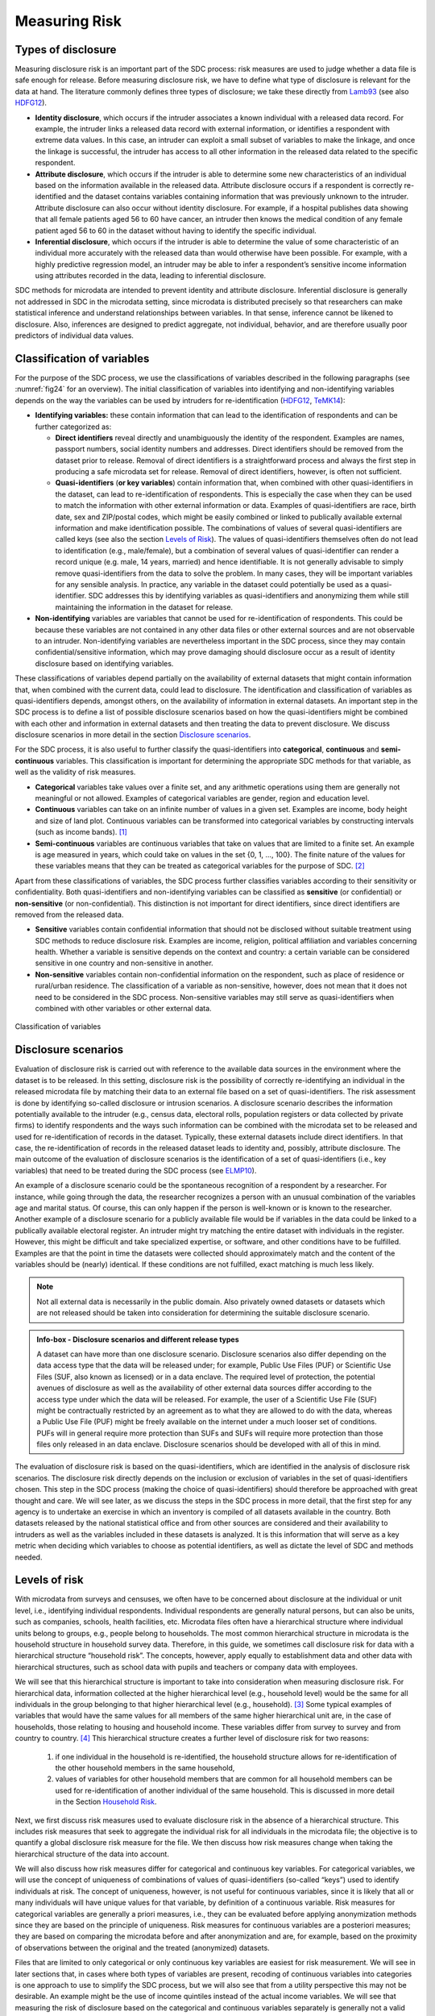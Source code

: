 Measuring Risk
==============

Types of disclosure
-------------------

Measuring disclosure risk is an important part of the SDC process: risk
measures are used to judge whether a data file is safe enough for
release. Before measuring disclosure risk, we have to define what type
of disclosure is relevant for the data at hand. The literature commonly
defines three types of disclosure; we take these directly from `Lamb93`_
(see also `HDFG12`_).

-  **Identity disclosure**, which occurs if the intruder associates a
   known individual with a released data record. For example, the
   intruder links a released data record with external information, or
   identifies a respondent with extreme data values. In this case, an
   intruder can exploit a small subset of variables to make the linkage,
   and once the linkage is successful, the intruder has access to all
   other information in the released data related to the specific
   respondent.

-  **Attribute disclosure**, which occurs if the intruder is able to
   determine some new characteristics of an individual based on the
   information available in the released data. Attribute disclosure
   occurs if a respondent is correctly re-identified and the dataset
   contains variables containing information that was previously unknown
   to the intruder. Attribute disclosure can also occur without identity
   disclosure. For example, if a hospital publishes data showing that
   all female patients aged 56 to 60 have cancer, an intruder then knows
   the medical condition of any female patient aged 56 to 60 in the
   dataset without having to identify the specific individual.

-  **Inferential disclosure**, which occurs if the intruder is able to
   determine the value of some characteristic of an individual more
   accurately with the released data than would otherwise have been
   possible. For example, with a highly predictive regression model, an
   intruder may be able to infer a respondent’s sensitive income
   information using attributes recorded in the data, leading to
   inferential disclosure.

SDC methods for microdata are intended to prevent identity and attribute
disclosure. Inferential disclosure is generally not addressed in SDC in
the microdata setting, since microdata is distributed precisely so that
researchers can make statistical inference and understand relationships
between variables. In that sense, inference cannot be likened to
disclosure. Also, inferences are designed to predict aggregate, not
individual, behavior, and are therefore usually poor predictors of
individual data values.

Classification of variables
---------------------------

For the purpose of the SDC process, we use the classifications of
variables described in the following paragraphs (see :numref:`fig24`
for an overview). The initial classification of variables into identifying and
non-identifying variables depends on the way the variables can be used
by intruders for re-identification (`HDFG12`_, `TeMK14`_):

-  **Identifying variables:** these contain information that can lead to
   the identification of respondents and can be further categorized as:

   -  **Direct identifiers** reveal directly and unambiguously the
      identity of the respondent. Examples are names, passport numbers,
      social identity numbers and addresses. Direct identifiers should
      be removed from the dataset prior to release. Removal of direct
      identifiers is a straightforward process and always the first step
      in producing a safe microdata set for release. Removal of direct
      identifiers, however, is often not sufficient.

   -  **Quasi-identifiers** (**or key variables**) contain information
      that, when combined with other quasi-identifiers in the dataset,
      can lead to re-identification of respondents. This is especially
      the case when they can be used to match the information with other
      external information or data. Examples of quasi-identifiers are
      race, birth date, sex and ZIP/postal codes, which might be easily
      combined or linked to publically available external information
      and make identification possible. The combinations of values of
      several quasi-identifiers are called keys (see also the section `Levels of Risk`_).
      The values of quasi-identifiers themselves often do not lead to
      identification (e.g., male/female), but a combination of several
      values of quasi-identifier can render a record unique (e.g. male,
      14 years, married) and hence identifiable. It is not generally
      advisable to simply remove quasi-identifiers from the data to
      solve the problem. In many cases, they will be important variables
      for any sensible analysis. In practice, any variable in the
      dataset could potentially be used as a quasi-identifier. SDC
      addresses this by identifying variables as quasi-identifiers and
      anonymizing them while still maintaining the information in the
      dataset for release.

-  **Non-identifying** variables are variables that cannot be used for
   re-identification of respondents. This could be because these
   variables are not contained in any other data files or other external
   sources and are not observable to an intruder. Non-identifying
   variables are nevertheless important in the SDC process, since they
   may contain confidential/sensitive information, which may prove
   damaging should disclosure occur as a result of identity disclosure
   based on identifying variables.

These classifications of variables depend partially on the
availability of external datasets that might contain information
that, when combined with the current data, could lead to disclosure.
The identification and classification of variables as
quasi-identifiers depends, amongst others, on the availability of
information in external datasets. An important step in the SDC
process is to define a list of possible disclosure scenarios based on
how the quasi-identifiers might be combined with each other and
information in external datasets and then treating the data to
prevent disclosure. We discuss disclosure scenarios in more detail in
the section `Disclosure scenarios`_.

For the SDC process, it is also useful to further classify the
quasi-identifiers into **categorical**, **continuous** and
**semi-continuous** variables. This classification is important for
determining the appropriate SDC methods for that variable, as well as
the validity of risk measures.

-  **Categorical** variables take values over a finite set, and any
   arithmetic operations using them are generally not meaningful or not
   allowed. Examples of categorical variables are gender, region and
   education level.

-  **Continuous** variables can take on an infinite number of values in
   a given set. Examples are income, body height and size of land plot.
   Continuous variables can be transformed into categorical variables by
   constructing intervals (such as income bands). [#foot21]_

-  **Semi-continuous** variables are continuous variables that take on
   values that are limited to a finite set. An example is age measured
   in years, which could take on values in the set {0, 1, …, 100}. The
   finite nature of the values for these variables means that they can
   be treated as categorical variables for the purpose of
   SDC. [#foot22]_

Apart from these classifications of variables, the SDC process further
classifies variables according to their sensitivity or confidentiality.
Both quasi-identifiers and non-identifying variables can be classified
as **sensitive** (or confidential) or **non-sensitive** (or
non-confidential). This distinction is not important for direct
identifiers, since direct identifiers are removed from the released
data.

-  **Sensitive** variables contain confidential information that should
   not be disclosed without suitable treatment using SDC methods to
   reduce disclosure risk. Examples are income, religion, political
   affiliation and variables concerning health. Whether a variable is
   sensitive depends on the context and country: a certain variable can
   be considered sensitive in one country and non-sensitive in another.

-  **Non-sensitive** variables contain non-confidential information on
   the respondent, such as place of residence or rural/urban residence.
   The classification of a variable as non-sensitive, however, does not
   mean that it does not need to be considered in the SDC process.
   Non-sensitive variables may still serve as quasi-identifiers when
   combined with other variables or other external data.

.. _fig24:

.. figure:: media/image24.png
   :align: center
   
   Classification of variables

Disclosure scenarios
--------------------

Evaluation of disclosure risk is carried out with reference to the
available data sources in the environment where the dataset is to be
released. In this setting, disclosure risk is the possibility of
correctly re-identifying an individual in the released microdata file by
matching their data to an external file based on a set of
quasi-identifiers. The risk assessment is done by identifying so-called
disclosure or intrusion scenarios. A disclosure scenario describes the
information potentially available to the intruder (e.g., census data,
electoral rolls, population registers or data collected by private
firms) to identify respondents and the ways such information can be
combined with the microdata set to be released and used for
re-identification of records in the dataset. Typically, these external
datasets include direct identifiers. In that case, the re-identification
of records in the released dataset leads to identity and, possibly,
attribute disclosure. The main outcome of the evaluation of disclosure
scenarios is the identification of a set of quasi-identifiers (i.e., key
variables) that need to be treated during the SDC process (see `ELMP10`_).

An example of a disclosure scenario could be the spontaneous recognition
of a respondent by a researcher. For instance, while going through the
data, the researcher recognizes a person with an unusual combination of
the variables age and marital status. Of course, this can only happen if
the person is well-known or is known to the researcher. Another example
of a disclosure scenario for a publicly available file would be if
variables in the data could be linked to a publically available
electoral register. An intruder might try matching the entire dataset
with individuals in the register. However, this might be difficult and
take specialized expertise, or software, and other conditions have to be
fulfilled. Examples are that the point in time the datasets were
collected should approximately match and the content of the variables
should be (nearly) identical. If these conditions are not fulfilled,
exact matching is much less likely. 

.. NOTE:: Not all external data is
	necessarily in the public domain. Also privately owned datasets or
	datasets which are not released should be taken into consideration for
	determining the suitable disclosure scenario.

.. admonition:: Info-box - Disclosure scenarios and different release types

	A dataset can have more than one disclosure scenario. Disclosure scenarios 
	also differ depending on the data access type that the data will be released 
	under; for example, Public Use Files (PUF) or Scientific Use Files (SUF, also 
	known as licensed) or in a data enclave. The required level of protection, 
	the potential avenues of disclosure as well as the availability of other external 
	data sources differ according to the access type under which the data will be 
	released. For example, the user of a Scientific Use File (SUF) might be 
	contractually restricted by an agreement as to what they are allowed to do 
	with the data, whereas a Public Use File (PUF) might be freely available on 
	the internet under a much looser set of conditions. PUFs will in general require 
	more protection than SUFs and SUFs will require more protection than those files 
	only released in an data enclave. Disclosure scenarios should be developed with 
	all of this in mind.


The evaluation of disclosure risk is based on the quasi-identifiers,
which are identified in the analysis of disclosure risk scenarios. The
disclosure risk directly depends on the inclusion or exclusion of
variables in the set of quasi-identifiers chosen. This step in the SDC
process (making the choice of quasi-identifiers) should therefore be
approached with great thought and care. We will see later, as we discuss
the steps in the SDC process in more detail, that the first step for any
agency is to undertake an exercise in which an inventory is compiled of
all datasets available in the country. Both datasets released by the
national statistical office and from other sources are considered and
their availability to intruders as well as the variables included in
these datasets is analyzed. It is this information that will serve as a
key metric when deciding which variables to choose as potential
identifiers, as well as dictate the level of SDC and methods needed.

Levels of risk
--------------

With microdata from surveys and censuses, we often have to be concerned
about disclosure at the individual or unit level, i.e., identifying
individual respondents. Individual respondents are generally natural
persons, but can also be units, such as companies, schools, health
facilities, etc. Microdata files often have a hierarchical structure
where individual units belong to groups, e.g., people belong to
households. The most common hierarchical structure in microdata is the
household structure in household survey data. Therefore, in this guide,
we sometimes call disclosure risk for data with a hierarchical structure
“household risk”. The concepts, however, apply equally to establishment
data and other data with hierarchical structures, such as school data
with pupils and teachers or company data with employees.

We will see that this hierarchical structure is important to take into
consideration when measuring disclosure risk. For hierarchical data,
information collected at the higher hierarchical level (e.g., household
level) would be the same for all individuals in the group belonging to
that higher hierarchical level (e.g., household). [#foot23]_
Some typical examples of variables that would have the same values for
all members of the same higher hierarchical unit are, in the case of
households, those relating to housing and household income. These
variables differ from survey to survey and from country to
country. [#foot24]_ This hierarchical structure creates a
further level of disclosure risk for two reasons:

	1.	if one individual in the household is re-identified, the household structure allows for
		re-identification of the other household members in the same household,
	2. 	values of variables for other household members that are common for
	   	all household members can be used for re-identification of another
	   	individual of the same household. This is discussed in more detail in
	   	the Section `Household Risk`_.

Next, we first discuss risk measures used to evaluate
disclosure risk in the absence of a hierarchical structure. This
includes risk measures that seek to aggregate the individual risk for
all individuals in the microdata file; the objective is to quantify a
global disclosure risk measure for the file. We then discuss how risk
measures change when taking the hierarchical structure of the data into
account.

We will also discuss how risk measures differ for categorical and
continuous key variables. For categorical variables, we will use the
concept of uniqueness of combinations of values of quasi-identifiers
(so-called “keys”) used to identify individuals at risk. The concept of
uniqueness, however, is not useful for continuous variables, since it is
likely that all or many individuals will have unique values for that
variable, by definition of a continuous variable. Risk measures for
categorical variables are generally a priori measures, i.e., they can be
evaluated before applying anonymization methods since they are based on
the principle of uniqueness. Risk measures for continuous variables are
a posteriori measures; they are based on comparing the microdata before
and after anonymization and are, for example, based on the proximity of
observations between the original and the treated (anonymized) datasets.

Files that are limited to only categorical or only continuous key
variables are easiest for risk measurement. We will see in later
sections that, in cases where both types of variables are present,
recoding of continuous variables into categories is one approach to use
to simplify the SDC process, but we will also see that from a utility
perspective this may not be desirable. An example might be the use of
income quintiles instead of the actual income variables. We will see
that measuring the risk of disclosure based on the categorical and
continuous variables separately is generally not a valid approach.

The risk measures discussed in the next section are based on several
assumptions. In general, these measures rely on quite restrictive
assumptions and will often lead to conservative risk estimates. These
conservative risk measures may overstate the risk as they assume a
worst-case scenario. Two assumptions should, however, be fulfilled for
the risk measures to be valid and meaningful; the microdata should be a
sample of a larger population (no census) and the sampling weights
should be available. The Section 
`Special case: census data <anon_methods.html#Special case: census data>`__ 
briefly discusses how to deal with census data.

Individual risk
---------------

Categorical key variables and frequency counts
~~~~~~~~~~~~~~~~~~~~~~~~~~~~~~~~~~~~~~~~~~~~~~

The main focus of risk measurement for categorical quasi-identifiers is
on identity disclosure. Measuring disclosure risk is based on the
evaluation of the probability of correct re-identification of
individuals in the released data. We use measures based on the actual
microdata to be released. In general, the rarer a combination of values
of the quasi-identifiers (i.e., key) of an observation in the sample,
the higher the risk of identity disclosure. An intruder that tries to
match an individual who has a relatively rare key within the sample data
with an external dataset in which the same key exists will have a higher
probability of finding a correct match than when a larger number of
individuals share the same key. This can be illustrated with the
following example that is illustrated in :numref:`tab41`.

:numref:`tab41` shows values for 10 respondents for the quasi-identifiers
“residence”, “gender”, “education level” and “labor status”. In the
data, we find seven unique combinations of values of quasi-identifiers
(i.e., patterns or keys) of the four quasi-identifiers. Examples of keys
are {‘urban’, ‘female’, ‘secondary incomplete’, ‘employed’} and
{‘urban’, ‘female’, ‘primary incomplete’, ‘non-LF’}. Let :math:`f_{k}`
be the sample frequency of the :math:`k`:sup:`th` key, i.e., the number of
individuals in the sample with values of the quasi-identifiers that
coincide with the :math:`k`:sup:`th` key. This would be 2 for the key
{urban, female, secondary incomplete, employed}, since this key is
shared by individuals 1 and 2 and 1 for the key {‘urban’, ‘female’,
‘primary incomplete’, ‘non-LF’}, which is unique to individual 3. By
definition, :math:`f_{k}` is the same for each record sharing a
particular key.

The fewer the individuals with whom an individual shares his or her
combination of quasi-identifiers, the more likely the individual is to
be correctly matched in another dataset that contains these
quasi-identifiers. Even when direct identifiers are removed from the
dataset, that individual has a higher disclosure risk than others,
assuming that their sample weights are the same. :numref:`tab41` reports the
sample frequencies :math:`f_{k}` of the keys for all individuals.
Individuals with the same keys have the same sample frequency. If
:math:`f_{k} = 1`, this individual has a unique combination of values of
quasi-identifiers and is called “sample unique”. The dataset in :numref:`tab41`
contains four sample uniques. Risk measures are based on this sample
frequency.

.. _tab41:

.. table:: Example dataset showing sample frequencies, 
		   	population frequencies and individual disclosure risk
   :widths: auto
   :align: center

   
   ====  ==========  ========  ======================  ==============  ========  ===============  ===============  ========
    No   Residence    Gender    Education level         Labor status    Weight    :math:`f_{k}`    :math:`F_{k}`    risk   
   ====  ==========  ========  ======================  ==============  ========  ===============  ===============  ========
    1    Urban        Female    Secondary incomplete    Employed        180       2                360              0.0054 
    2    Urban        Female    Secondary incomplete    Employed        180       2                360              0.0054 
    3    Urban        Female    Primary incomplete      Non-LF          215       1                215              0.0251 
    4    Urban        Male      Secondary complete      Employed        76        2                152              0.0126 
    5    Rural        Female    Secondary complete      Unemployed      186       1                186              0.0282 
    6    Urban        Male      Secondary complete      Employed        76        2                152              0.0126 
    7    Urban        Female    Primary complete        Non-LF          180       1                180              0.0290 
    8    Urban        Male      Post-secondary          Unemployed      215       1                215              0.0251 
    9    Urban        Female    Secondary incomplete    Non-LF          186       2                262              0.0074 
    10   Urban        Female    Secondary incomplete    Non-LF          76        2                262              0.0074 
   ====  ==========  ========  ======================  ==============  ========  ===============  ===============  ========

In the calculation of frequencies, missing values (‘NA’s in R [8]) are treated as if they
were any other valid value in the variable under consideration. :numref:`tab46` reproduces 
the records from :numref:`tab41`. However, in record 4, the values for the variables
Education level and Labor status are recorded as missing. The sample frequencies :math:`f_{k}`
for the records 4 and 8 change as a result of the missing values. Record 4 could 
have the same key as record 6 and record 8, depending on the true value of the recorded 
missing values. Therefore, the sample frequency :math:`f_{k}` of record 4 increases to 3. 
The key of record 8 could coincide with the key of record 4, based on the missing values. The 
sample frequency :math:`f_{k}` of record 8 changes to 2.

This treatment of missing values in the calculation of sample frequencies may lead 
to an overestimation of the sample frequencies. The value for the variable
Education level of record 
4 is once interpreted as Secondary incomplete and once as Post-secondary.
However, record 3 has only one true (unknown) value for the variable Education level. The same
holds true for the variable Labor status.
In order to take this observation into account, it is possible to count matches of keys
that are based on one or more missing values in the keys with a value less than 1.
This reflects the probability distribution of the the true value.

The parameter alpha specifies the weight of a match based on missing values
in the sample frequencies. Alpha can be a value between 0 and 1 with the default at 1. 
The same value for the parameter 
alpha applies to the frequency calculation of all key variables
in the complete dataset. The last column in :numref:`tab46` shows the sample 
frequencies with alpha equal 0.5. The 
other risk measures, such as population frequencies and individual risk, 
are calculated based on the adapted sample frequencies :math:`f_{k}`.

.. _tab46:

.. table:: Example dataset showing sample frequencies, 
		   	population frequencies and individual disclosure risk
   :widths: auto
   :align: center

   
   ====  ==========  ========  ======================  ==============  ===============  ==================================
    No   Residence    Gender    Education level         Labor status    :math:`f_{k}`    :math:`f_{k}` with  alpha = 0.5
   ====  ==========  ========  ======================  ==============  ===============  ==================================
    1    Urban        Female    Secondary incomplete    Employed        2                2             
    2    Urban        Female    Secondary incomplete    Employed        2                2             
    3    Urban        Female    Primary incomplete      Non-LF          1                1             
    4    Urban        Male      NA/missing              NA/missing      **3**            3        
    5    Rural        Female    Secondary complete      Unemployed      1                1             
    6    Urban        Male      Secondary complete      Employed        2                1.5             
    7    Urban        Female    Primary complete        Non-LF          1                1             
    8    Urban        Male      Post-secondary          Unemployed      **2**            1.5          
    9    Urban        Female    Secondary incomplete    Non-LF          2                2             
    10   Urban        Female    Secondary incomplete    Non-LF          2                2             
   ====  ==========  ========  ======================  ==============  ===============  ==================================

In :numref:`code41`, we show how to use the *sdcMicro* package to create a
list of sample frequencies :math:`f_{k}` for each record in a dataset.
This is done by using the *sdcMicro* function freq(). A value of 2 for
an observation means that in the sample, there is one more individual
with exactly the same combination of values for the selected key
variables. In :numref:`code41`, the function freq() is applied to
“sdcInitial”, which is an *sdcMicro* object. Footnote [#foot25]_ 
shows how to initialize the *sdcMicro* object for
this example. For a complete discussion of *sdcMicro* objects as well as
instructions on how to create *sdcMicro* objects, we refer to 
the section `Objects of class sdcMicroObj <sdcMicro.html#Objects of class *sdcMicroObj*>`__. 
*sdcMicro* objects are used when doing SDC with *sdcMicro*. The
function freq() displays the sample frequency for the keys constructed
on a defined set of quasi-identifiers. :numref:`code41` corresponds to the
data in :numref:`tab41`.

.. code-block:: R
   :linenos:
   :caption: Calculating :math:`f_{k}` using *sdcMicro*
   :name: code41

    # Frequency of the particular combination of key variables (keys) for each record in the sample
    freq(sdcInitial, type = 'fk')
    2 2 1 2 1 2 1 1 2 2

For sample data, it is more interesting to look at :math:`F_{k}`, the
population frequency of a combination of quasi-identifiers (key)
:math:`k`, which is the number of individuals in the population with the
key that corresponds to key :math:`k`. The population frequency
is unknown if the microdata is a sample and not a census. Under certain
assumptions, the expected value of the population frequencies can be
computed using the sample design weight :math:`w_{i}` (in a simple
sample, this is the inverse of the inclusion probability) for each
individual :math:`i`

.. math:: F_{k} = \sum_{i|key\ of\ individual\ i\ corresponds\ to\ key\ k}^{}w_{i}

:math:`F_{k}` is the sum of the sample weights of all records with the
same key :math:`k`. Hence, like :math:`f_{k}`, :math:`F_{k}` is the same for
each record with key :math:`k`. The risk of correct re-identification is the
probability that the key is matched to the correct individual in the
population. Since every individual in the sample with key :math:`k`
corresponds to :math:`F_{k}` individuals in the population, the
probability of correct re-identification is :math:`1/F_{k}`. This is
the probability of re-identification in the worst-case scenario and can
be interpreted as disclosure risk. Individuals with the same key have
the same frequencies, i.e., the frequency of the key.

If :math:`F_{k} = 1`, the key :math:`k` is both a sample and a
population unique and the disclosure risk would be 1. Population uniques
are an important factor to consider when evaluating risk, and deserve
special attention. :numref:`tab41` also shows :math:`F_{k}` for the example
dataset. This is further discussed in the case studies the Section 
`Case Studies <case_studies.html>`__.

Besides :math:`f_{k}`, the sample frequency of key
:math:`k` (i.e., the number of individuals in the sample with
the combination of quasi-identifiers corresponding to the combination
specified in key :math:`k`) and :math:`F_{k}`, the estimated population
frequency of key :math:`k`, can be displayed in *sdcMicro*. :numref:`code42` 
illustrates how to return lists of length :math:`n` of frequencies for all
individuals. The frequencies are displayed for each individual and not
for each key.

.. code-block:: R
   :linenos:
   :caption: Calculating the sample and population frequencies using *sdcMicro*
   :name: code42

    # Sample frequency of individual’s key
    freq(sdcInitial, type = 'fk')
    2 2 1 2 1 2 1 1 2 2

    # Population frequency of individual’s key
    freq(sdcInitial, type = 'Fk')
    360 360 215 152 186 152 180 215 262 262

In practice, this approach leads to conservative risk estimates, as it
does not adequately take the sampling methods into account. In this
case, the estimates of re-identification risk may be estimated too high.
If this overestimated risk is used, the data may be overprotected (i.e.,
information loss will be higher than was necessary) when applying SDC
measures. Instead, a Bayesian approach to risk measurement is
recommended, where the posterior distribution of :math:`F_{k}` is used
(see e.g., `HDFG12`_) to estimate an individual risk
measure :math:`r_{k}` for each key :math:`k`.

The risk measure :math:`r_{k}` is, as :math:`f_{k}` and :math:`F_{k}`,
the same for all individuals sharing the same pattern of values of key
variables and is referred to as individual risk. The values
:math:`r_{k}` can also be interpreted as the probability of disclosure
for the individuals or as the probability for a successful match with
individuals chosen at random from an external data file with the same
values of the key variables. This risk measure is based on certain
assumptions [#foot26]_, which are strict and may lead to a
relatively conservative risk measure. In *sdcMicro*, the risk measure
:math:`r_{k}` is automatically computed when creating an *sdcMicro*
object and saved in the “risk” slot [#foot27]_. :numref:`code43`
shows how to retrieve the risk measures using *sdcMicro* for our
example. The risk measures are also presented in :numref:`tab41`.

.. code-block:: R
   :linenos:
   :caption: The individual risk slot in the *sdcMicro* object
   :name: code43
   
	sdcInitial@risk$individual 
	
	         risk           fk    Fk 
	[1,]     0.005424520    2     360 
	[2,]     0.005424520    2     360 
	[3,]     0.025096439    1     215 
	[4,]     0.012563425    2     152 
	[5,]     0.028247279    1     186 
	[6,]     0.012563425    2     152 
	[7,]     0.029010932    1     180 
	[8,]     0.025096439    1     215 
	[9,]     0.007403834    2     262 
	[10,]    0.007403834    2     262

The main factors influencing the individual risk are the sample
frequencies :math:`f_{k}` and the sampling design weights :math:`w_{i}`.
If an individual is at relatively high risk of disclosure, in our
example this would be individuals 3, 5, 7 and 8 in :numref:`tab41` and 
:numref:`code43`, the probability that a potential intruder correctly matches these
individuals with an external data file is high **relative to the other
individuals in the released data.** In our example, the reason for the
high risk is the fact that these individuals are sample uniques
:math:`(f_{k} = 1)`. This risk is the worst-case scenario risk and does
not imply that the person will be re-identified with certainty with this
probability. For instance, if an individual included in the microdata is
not included in the external data file, the probability for a correct
match is zero. Nevertheless, the risk measure computed based on the
frequencies will be positive.

:math:`k`-anonymity
~~~~~~~~~~~~~~~~~~~

The risk measure :math:`k`-anonymity is based on the principle that, in a safe
dataset, the number of individuals sharing the same combination of
values (keys) of categorical quasi-identifiers should be higher than a
specified threshold :math:`k`. :math:`k`-anonymity is a risk
measure based on the microdata to be released, since it only takes the
sample into account. An individual violates :math:`k`-anonymity if the
sample frequency count :math:`f_{k}` for the key :math:`k` is smaller
than the specified threshold :math:`k`. For example, if an
individual has the same combination of quasi-identifiers as two other
individuals in the sample, these individuals satisfy 3-anonymity but
violate 4-anonymity. In the dataset in :numref:`tab41`, six individuals
satisfy 2-anonymity and four violate 2-anonymity. The individuals that
violate 2-anonymity are sample uniques. The risk measure is the number
of observations that violates k-anonymity for a certain value of *k*,
which is

.. math:: \sum_{i}^{}{I(f_{k} < k)},

where :math:`I` is the indicator function and :math:`i` refers to the
:math:`i`\ :sup:`th` record. This is simply a count of the number of
individuals with a sample frequency of their key lower than :math:`k`.
The count is higher for larger :math:`k`, since if a record satisfies
:math:`k`-anonimity, it also satisfies :math:`(k + 1)`-anonimity. The
risk measure :math:`k`-anonymity does not consider the sample weights,
but it is important to consider the sample weights when determining the
required level of :math:`k`-anonymity. If the sample weights are large,
one individual in the dataset represents more individuals in the target
population, the probability of a correct match is smaller, and hence the
required threshold can be lower. Large sample weights go together with
smaller datasets. In a smaller dataset, the probability to find another
record with the same key is smaller than in a larger dataset. This
probability is related to the number of records in the population with a
particular key through the sample weights.

In *sdcMicro* we can display the number of observations violating a
given :math:`k`-anonymity threshold. In :numref:`code44`, we use *sdcMicro*
to calculate the number of violators for the thresholds :math:`k = 2`
and :math:`k = 3`. Both the absolute number of violators and the
relative number as percentage of the number of individuals in the sample
are given. In the example, four observations violate 2-anonimity and all
10 observations violate 3-anonymity.

.. code-block:: R
   :linenos:
   :caption: Using the print() function to display observations violating :math:`k`-anonymity
   :name: code44
   
    print(sdcInitial, 'kAnon')

    Number of observations violating
    -  2-anonymity: 4
    -  3-anonymity: 10
    --------------------------
    Percentage of observations violating
    -  2-anonymity: 40 %
    -  3-anonymity: 100 %

For other levels of :math:`k`-anonymity, it is possible to compute the
number of violating individuals by using the sample frequency counts in
the *sdcMicro* object. The number of violators is the number of
individuals with sample frequency counts smaller than the specified
threshold :math:`k`. In :numref:`code45`, we show an example of how to
calculate any threshold for :math:`k` using the already-stored risk
measures available after setting up an *sdcMicro* object in *R*.
:math:`k` can be replaced with any required threshold. The choice of the
required threshold that all individuals in the microdata file should
satisfy depends on many factors and is discussed further in the Section 
`Local suppression <anon_methods.html#Local suppression>`__
on local suppression. In many institutions, typically required
thresholds for :math:`k`-anonymity are 3 and 5.

.. code-block:: R
   :linenos:
   :caption: Computing :math:`k`-anonymity violations for other values of k
   :name: code45
   
    sum(sdcInitial@risk$individual[,2] < k)

It is important to note that missing values (‘NA’s in
*R* [#foot28]_) are treated as if they were any other value.
Two individuals with keys {‘Male’, NA, ‘Employed’} and {‘Male’,
‘Secondary complete’, ‘Employed’} share the same key, and similarly,
{‘Male’, NA, ‘Employed’} and {‘Male’, ‘Secondary incomplete’,
‘Employed’} also share the same key. Therefore, the missing value in the
first key is first interpreted as ‘Secondary complete’, and then as
‘Secondary incomplete’. This is illustrated in :numref:`tab42`. 

.. NOTE:: 
	The sample frequency of the third record is 3, since it is regarded to share
	its key both with the first and second record.
	
This principle is used when applying local suppression to achieve a certain level of
:math:`k`-anonymity (see the Section `Local suppression <anon_methods.html#Local suppression>`__) 
and is based on the fact that the value NA could replace any value.

.. _tab42:

.. table:: Example dataset to illustrate the effect of missing values on k-anonymity
   :widths: auto
   :align: center


   ====  ========  ======================  ==============  ===============
   
    No    Gender    Education level         Labor status    :math:`f_{k}`
   ====  ========  ======================  ==============  ===============
    1     Male      Secondary complete      Employed        2   
    2     Male      Secondary incomplete    Employed        2   
    3     Male      NA                      Employed        3   
   ====  ========  ======================  ==============  ===============

If a dataset satisfies :math:`k`-anonymity, an intruder will always find
at least :math:`k` individuals with the same combination of
quasi-identifiers. :math:`k`-anonymity is often a necessary requirement
for anonymization for a dataset before release, but is not necessarily a
sufficient requirement. The :math:`k`-anonymity measure is only based on
frequency counts and does not take (differences in) sample weights into
account. Often :math:`k`-anonymity is achieved by first applying
recoding and subsequently applying local suppression, and in some cases
by microaggregation, before using other risk measures and disclosure
methods to further reduce disclosure risk. These methods are discussed
in the Section `Anonymization methods <anon_methods.html>`__.

:math:`l`-diversity
~~~~~~~~~~~~~~~~~~~

:math:`k`-anonymity has been criticized for not being restrictive
enough. Sensitive information might be disclosed even if the data
satisfies :math:`k`-anonymity. This might occur in cases where the data
contains sensitive (non-identifying) categorical variables that have the
same value for all individuals that share the same key. Examples of such
sensitive variables are those containing information on an individual’s
health status. :numref:`tab43` illustrates this problem by using the same data
as previously used, but adding a sensitive variable, ”health”. The first
two individuals satisfy 2-anonymity for the key variables “residence”,
“gender”, “education level” and “labor status”. This means that an
intruder will find at least two individuals when matching to the
released microdata set based on those four quasi-identifiers.
Nevertheless, if the intruder knows that someone belongs to the sample
and has the key {‘Urban’, ‘Female’, ‘Secondary incomplete’ and
‘Employed’}, with certainty the health status is disclosed (‘yes’),
because both observations with this key have the same value. This
information is thus disclosed without the necessity to match exactly to
the individual. This is not the case for the individuals with the key
{‘Urban’, ‘Male’, ‘Secondary complete’, ‘Employed’}. Individuals 4 and 6
have different values (‘yes’ and ‘no’) for “health”, and thus the
intruder would not gain information about the health status from this
dataset by matching an individual to one of these individuals.

.. _tab43:

.. table:: l-diversity illustration
   :widths: auto
   :align: center
   
   ====  ==============  ========  ======================  ==============  ========  ===============  ===============  =============
    No    Residence       Gender    Education level         Labor status    Health    :math:`f_{k}`    :math:`F_{k}`    :math:`l`-diversity 
   ====  ==============  ========  ======================  ==============  ========  ===============  ===============  =============
    1     Urban           Female    Secondary incomplete    Employed        yes       2                 360              1           
    2     Urban           Female    Secondary incomplete    Employed        yes       2                 360              1           
    3     Urban           Female    Primary incomplete      Non-LF          yes       1                 215              1           
    4     Urban           Male      Secondary complete      Employed        yes       2                 152              2           
    5     Rural           Female    Secondary complete      Unemployed      yes       1                 186              1           
    6     Urban           Male      Secondary complete      Employed        no        2                 152              2           
    7     Urban           Female    Primary complete        Non-LF          no        1                 180              1           
    8     Urban           Male      Post-secondary          Unemployed      yes       1                 215              1           
    9     Urban           Female    Secondary incomplete    Non-LF          no        2                 262              2           
    10    Urban           Female    Secondary incomplete    Non-LF          yes       2                 262              2           
   ====  ==============  ========  ======================  ==============  ========  ===============  ===============  =============

The concept of (distinct) :math:`l`-diversity addresses this shortcoming
of :math:`k`-anonymity (see `MKGV07`_). A dataset
satisfies :math:`l`-diversity if for every key :math:`k` there are at least
:math:`l` different values for each of the sensitive variables. In the
example, the first two individuals satisfy only 1-diversity, individuals
4 and 6 satisfy 2-diversity. The required level of :math:`l`-diversity
depends on the number of possible values the sensitive variable can
take. If the sensitive variable is a binary variable, the highest level
if :math:`l`-diversity that can be achieved is 2. A sample unique will
always only satisfy 1-diversity.

To compute :math:`l`-diversity for sensitive variables in *sdcMicro*,
the function ldiversity() can be used. This is illustrated in :numref:`code46`.
As arguments, we specify the names of the sensitive
variables [#foot29]_ in the file as well as a constant for
recursive :math:`l`-diversity, [#foot30]_ and the code for
missing values in the data. The output is saved in the “risk” slot of
the *sdcMicro* object. The result shows the minimum, maximum, mean and
quantiles of the :math:`l`-diversity scores for all individuals in the
sample. The output in :numref:`code46` reproduces the results based on the
data in :numref:`tab43`.


.. code-block:: R
   :linenos:
   :caption:  :math:`l`-diversity function in *sdcMicro*
   :name: code46
   
    # Computing l-diversity

    sdcInitial <- ldiversity(obj = sdcInitial, ldiv_index = c("Health"), l_recurs_c = 2, missing = NA)
    # Output for l-diversity
    sdcInitial@risk$ldiversity

    --------------------------
    L-Diversity Measures
    --------------------------
    Min.  1st Qu.  Median    Mean   3rd Qu.    Max.
    1.0   1.0      1.0       1.4    2.0        2.0

    # l-diversity score for each record
    sdcInitial@risk$ldiversity[,'Health_Distinct_Ldiversity']

    [1] 1 1 1 2 1 2 1 1 2 2

:math:`l`-diversity is useful if the data contains categorical sensitive
variables that are not quasi-identifiers themselves. It is not possible
to select quasi-identifiers to calculate the :math:`l`-diversity.
:math:`l`-diversity has to be calculated for each sensitive variable
separately.

Special Uniques Detection Algorithm (SUDA)
------------------------------------------

The previously discussed risk measures depend on identifying key
variables for which there may be information available from other
sources or other datasets, and which, when combined with the current
data, may lead to re-identification. In practice, however, it might not
always be possible to conduct an inventory of all available datasets and
their variables and thus assess all known external linkages and risks.

To overcome this, an alternative heuristic measure based on special
uniques has been developed to determine the riskiness of a record, which
leads to a SUDA metric or score (see `ElMF02`_). These
measures are based on the search for special uniques. To find these
special uniques, algorithms, called SUDA (Special Uniqueness Detection
Algorithm), have been developed. SUDA algorithms are based on the
concept of special uniqueness, which is introduced in the next
subsection. Since this is a heuristic approach, its performance is only
tested in actual datasets, which is done in `ElMF02`_ for UK
census data. These tests have shown that the performance of the
algorithm leads to good risk estimates for these test datasets.

Sample unique vs. special unique
~~~~~~~~~~~~~~~~~~~~~~~~~~~~~~~~

The previous measures of risk focused on the uniqueness of the key of a
record in the dataset. :numref:`tab44` reproduces the data from :numref:`tab41`. The
sample dataset has 10 records and four pre-determined quasi-identifiers
{“Residence”, “Gender”, “Education level” and “Labor status”}. Given the
four quasi-identifiers, we have seven distinct patterns in those key
variables, or keys (e.g., {‘Urban’, ‘Female’, ‘Secondary incomplete’,
‘Employed’}). The sample frequency counts of the first and second
records equal 2, because the two records share the same pattern (i.e.,
{‘Urban’, ‘Female’, ‘Secondary incomplete’, ‘Employed’}). Record 3 is a
sample unique because it is the only individual in the sample who is a
female living in an urban area who is employed without completing
primary school. Similarly, records 5, 7 and 8 are sample uniques,
because they possess distinct patterns with respect to the four key
variables.

.. _tab44:

.. table:: Sample uniques and special uniques
   :widths: auto
   :align: center
   
   ====  ===========  ========  ======================  ==============  ========  ===============  ===============  =========
    No    Residence    Gender    Education level         Labor status    Weight    :math:`f_{k}`    :math:`F_{k}`     risk   
   ====  ===========  ========  ======================  ==============  ========  ===============  ===============  =========
    1     Urban        Female    Secondary incomplete    Employed        180       2                 360              0.0054 
    2     Urban        Female    Secondary incomplete    Employed        180       2                 360              0.0054 
    3     Urban        Female    Primary incomplete      Non-LF          215       1                 215              0.0251 
    4     Urban        Male      Secondary complete      Employed        76        2                 152              0.0126 
    5     Rural        Female    Secondary complete      Unemployed      186       1                 186              0.0282 
    6     Urban        Male      Secondary complete      Employed        76        2                 152              0.0126 
    7     Urban        Female    Primary complete        Non-LF          180       1                 180              0.0290 
    8     Urban        Male      Post-secondary          Unemployed      215       1                 215              0.0251 
    9     Urban        Female    Secondary incomplete    Non-LF          186       2                 262              0.0074 
    10    Urban        Female    Secondary incomplete    Non-LF          76        2                 262              0.0074 
   ====  ===========  ========  ======================  ==============  ========  ===============  ===============  =========

In addition to the records 3, 5, 7 and 8 in :numref:`tab44` being sample
uniques with respect to the key variable set {“Residence”, “Gender”,
“Education level”, “Labor status”}, we can find unique patterns in these
records without even having to consider the complete set of key
variables. For instance, a unique pattern can be found in record 5 when
we look only at the variables “Education level” and “Labor status”
({‘Secondary complete’, ‘Unemployed’}). While the values {‘Secondary
complete’} and {‘Unemployed’} are not unique in the sample, the
combination of them, {‘Secondary complete’, ‘Unemployed’} makes record 5
unique. This variable subset is referred to as the Minimal Sample Unique
(MSU) as any smaller subset of this set of variables is not unique (in
this case {‘Secondary complete’} and {‘Unemployed’}). It is an MSU of
size 2. This holds as well
for three other combinations in record 5, i.e., {‘Female’, ‘Unemployed’}
and {‘Female’, ‘Secondary Complete’}, which are also MSUs of size 2 and
{‘Rural’} of size 1. In total, record 5 has four
MSUs [#foot31]_. To determine if a set is an MSU of size
:math:`k`, we check whether it fulfills the minimal requirement. It
suffices to check whether all subsets of size :math:`k-1` of the MSU are
unique. If any of these subsets are also unique in the sample, the set
found may be a sample unique, but violates the minimal requirement and
is hence not an MSU. The unique subset of size :math:`k-1` could be a
MSU. In our example, to determine if the MSU {‘Secondary complete’,
‘Unemployed’} is a MSU, we checked as to whether its subsets {‘Secondary
complete’} and {‘Unemployed’} were not unique in the sample. By
definition, only sample uniques can be special uniques.

The SUDA algorithm identifies all the MSUs in the sample, which in turn
are used to assign a SUDA score to each record. This score indicates how
“risky” a record is. The potential risk of the records is determined
based on two observations:

-  The smaller the size of the MSU within a record (i.e., the fewer
   variables are needed to reach uniqueness), the greater the risk of
   the record

-  The larger the number of MSUs possessed by a record, the greater the
   risk of the record

A record is defined as a special unique if it is a sample unique both on
the complete set of quasi-identifiers (e.g., in the data in :numref:`tab44`,
the variables “Residence”, ”Gender”, “Education level” and “Labor
status”) and simultaneously has at least one MSU (`ElSD98`_).
Special uniques can be classified according to the number and size of
subsets that are MSUs. Research has shown that special uniques are more
likely to be population uniques than random uniques (`ElMF02`_)
and are thus relevant for risk assessment.

Calculating SUDA scores
~~~~~~~~~~~~~~~~~~~~~~~

The SUDA algorithm is used to search for MSUs in the data among the
sample uniques to determine which sample uniques are also special
uniques i.e., have subsets that are also unique (see Elliot et al.,
2005). First the SUDA algorithm is used to identify the MSUs for each
sample unique. To simplify the search and because smaller subsets are
more important for disclosure risk, the search is limited to a maximum
subset size. Subsequently, a score is assigned to each individual, which
ranks the individuals according to their level of risk.

For each MSU of size :math:`k` contained in a given record, a score is
computed by :math:`\prod_{i = k}^{M}{(ATT - i)}`, where :math:`M` is the
user-specified maximum size of MSUs [#foot32]_, and
:math:`ATT` is the total number of attributes or variables in the
dataset. By definition, the smaller the size :math:`k` of the MSU, the
larger the score for the MSU, which reflects greater risk (see `EMMG05`_). 
The final SUDA score for each record is computed by adding
the scores for each MSU in the record. In this way, records with more
MSUs are assigned a higher SUDA score, which also reflects the higher
risk. The SUDA score ranks the individuals according to their level of
risk. The higher the SUDA score, the riskier the sample unique.

*Calculating SUDA scores – a simplified example*

To illustrate how SUDA scores are calculated, we compute the SUDA scores
for the sample uniques in the data in :numref:`tab45`, which replicates the
data from :numref:`tab45`. Record 5 contains four MSUs: {Rural} of size 1, and
{‘Secondary Complete’, ‘Unemployed’}, {‘Female’, ‘Unemployed’} and
{Female, Secondary Complete} of size 2. Suppose the maximum size of MSUs
we search for in the data, :math:`M`, is set at 3. Knowing that,
:math:`ATT`, the number of selected key variables in the dataset,
is 4; the score assigned to {Rural} is computed by
:math:`\prod_{i = 1}^{3}{(4 - i)} = 3*2*1 = 6`; and the score assigned
to {Secondary complete, Unemployed}, {Female, Unemployed} and {Female,
Secondary Complete} is
:math:`\prod_{i = 2}^{3}\left( 4 - i \right) = 2*1 = 2`. The SUDA score
for the fifth record in :numref:`tab45` is then :math:`6 + 2 + 2 + 2 = 12`,
which is the sum of these four scores per MSU. The SUDA scores for the
other sample uniques are computed accordingly [#foot33]_. The
values that are in the MSUs in the sample uniques are shaded in :numref:`tab45`. 
Records that are not sample uniques (:math:`f_{k} > 1`) cannot be
special uniques and are assigned the score 0.

.. _tab45:

.. table:: Illustrating the calculation of SUDA and DIS-SUDA scores
   :widths: auto
   :align: center

   ====  ===========  ========  ======================  ==============  ========  ===============  ============  ==========
    No    Residence    Gender    Education level         Labor status    Weight    :math:`f_{k}`    SUDA score    DIS-SUDA 
   ====  ===========  ========  ======================  ==============  ========  ===============  ============  ==========
    1     Urban        Female    Secondary incomplete    Employed        180       2                0             0.0000   
    2     Urban        Female    Secondary incomplete    Employed        180       2                0             0.0000   
    3     Urban        Female    Primary incomplete      Non-LF          215       1                6             0.0051   
    4     Urban        Male      Secondary complete      Employed        76        2                0             0.0000   
    5     Rural        Female    Secondary complete      Unemployed      186       1                12            0.0107   
    6     Urban        Male      Secondary complete      Employed        76        2                0             0.0000   
    7     Urban        Female    Primary complete        Non-LF          180       1                6             0.0051   
    8     Urban        Male      Post-secondary          Unemployed      215       1                10            0.0088   
    9     Urban        Female    Secondary incomplete    Non-LF          186       2                0             0.0000   
    10    Urban        Female    Secondary incomplete    Non-LF          76        2                0             0.0000   
   ====  ===========  ========  ======================  ==============  ========  ===============  ============  ==========

To estimate record-level disclosure risks, SUDA scores can be used in
combination with the Data Intrusion Simulation (DIS) metric (`ElMa03`_)
, a method for assessing disclosure risks for the entire
dataset (i.e., file-level disclosure risks). Roughly speaking, the
DIS-SUDA method distributes the file-level risk measure generated by the
DIS metric between records according to the SUDA scores of each record.
This way, SUDA scores are calibrated against a consistent measure to
produce the DIS-SUDA scores, which provide the record-level disclosure
risk. These scores are used to compute the conditional probability that
a unique match found by an intruder between the sample unique in the
released microdata and an external data source is also a correct match,
and hence a successful disclosure. The DIS-SUDA measure can be computed
in *sdcMicro*. Since the DIS score is a probability, its values are in
the interval :math:`\lbrack 0,\ 1\rbrack`. A full description of the
DIS-SUDA method is provided by `ElMa03`_.

Note that unlike the risk methods discussed earlier, the DIS-SUDA score
does not fully account for the sampling weights. Risk measures based on
the previous methods (i.e., negative binomial models) will in general
have lower risks for those records with greater sampling weight, given
the same sample frequency count, than those measured using DIS-SUDA.
Therefore, instead of replacing the risk measures introduced in the
previous section, the SUDA scores and DIS-SUDA approach should be used
as a complementary method. As mentioned earlier, DIS-SUDA is
particularly useful in situations where taking an inventory of all
already available datasets and their variables is difficult.

Application of SUDA, DIS-SUDA using *sdcMicro*
~~~~~~~~~~~~~~~~~~~~~~~~~~~~~~~~~~~~~~~~~~~~~~

Both SUDA and DIS-SUDA scores can be computed using *sdcMicro* (`TMKC14`_
). Given that the search for MSUs with the SUDA algorithm can
be computationally demanding, *sdcMicro* uses an improved SUDA2
algorithm, which more effectively locates the boundaries of the search
space for MSUs (`MaHK08`_).

SUDA scores can be calculated using the suda2() function in *sdcMicro*.
It is important to specify the missing argument in suda2(). This should
match the code for missing values in your dataset. In *R* this is most
likely the *R* standard missing value, NA. We mention this because **the
default missing value code in the sdcMicro suda2() function is -999 and
will most likely need to be changed to ‘NA’ when using most R
datasets.** The scores are saved in the risk slot of the *sdcMicro*
object. The syntax in :numref:`code47` shows how to retrieve the output.

.. code-block:: R
   :linenos:
   :caption: Evaluating SUDA scores
   :name: code47
   
    # Evaluating SUDA scores for the specified variables
    sdcInitial <- suda2(obj = sdcInitial, missing = NA)

    # The results are saved in the risk slot of the sdcMicro object
    # SUDA scores
    sdcInitial@risk$suda2$score
    [1] 0.00 0.00 1.75 0.00 3.25 0.00 1.75 2.75 0.00 0.00

    # DIS-SUDA scores
    sdcInitial@risk$suda2$disScore
    [1] 0.000000000 0.000000000 0.005120313 0.000000000 0.010702061
    [6] 0.000000000 0.005120313 0.008775093 0.000000000 0.000000000

    # Summary of DIS-SUDA scores
    sdcInitial@risk$suda2

    Dis suda scores table:
    - - - - - - - - - - -
    thresholds number
    1        > 0      6
    2      > 0.1      4
    3      > 0.2      0
    4      > 0.3      0
    5      > 0.4      0
    6      > 0.5      0
    7      > 0.6      0
    8      > 0.7      0
    - - - - - - - - - - -

To compare DIS scores before and after applying SDC methods, it may be
useful to use histograms or density plots of these scores. :numref:`code48`
shows how to generate histograms of the SUDA scores summarized in
:numref:`code47`. The histogram is shown in :numref:`fig2`. All outputs relate to
the data used in the example. In our case, we have not applied any SDC
method to the data yet and thus have only the plots for the initial
values. Typically, after applying SDC methods, one would recalculate the
SUDA scores and compare them to the original values. One way to quickly
see the differences would be to rerun these visualizations and compare
them to the base for risk changes.

.. code-block:: R
   :linenos:
   :caption: Histogram and density plots of DIS-SUDA scores
   :name: code48
   
    # Plot a histogram of disScore
    hist(sdcInitial@risk$suda2$disScore, main = 'Histogram of DIS-SUDA scores')

    # Density plot
    density <- density(sdcInitial@risk$suda2$disScore)
    plot(density, main = 'Density plot of DIS-SUDA scores')


.. _fig2:

.. figure:: media/image2.png
   :align: center
   
   Visualizations of DIS-SUDA scores
   
Risk measures for continuous variables
--------------------------------------

The principle of rareness or uniqueness of combinations of
quasi-identifiers (keys) is not useful for continuous variables, because
it is likely that all or many individuals will have unique keys.
Therefore, other approaches are exploited for measuring the disclosure
risk of continuous variables. These methods are based on uniqueness of
the values in the neighborhood of the original values. The uniqueness is
defined in different ways: in absolute terms (interval measure) or
relative terms (record linkage). Most measures are a posteriori
measures: they are evaluated after anonymization of the raw data,
compare the treated data with the raw data and evaluate for each
individual the distance between the values in the raw and the treated
data. This means that these methods are not useful for identifying
individuals at risk within the raw data, but rather show the
distance/difference between the dataset before and after anonymization
and can therefore be interpreted as evaluation of the anonymization
method. For that reason, they resemble the information loss measures
discussed in the Section `Measuring utility and information loss <utility.html>`__. 
Finally, risk measures for continuous
quasi-identifiers are also based on outlier detection. Outliers play an
important role in the re-identification of these records.

Record linkage
~~~~~~~~~~~~~~

Record linkage is an a posteriori method that evaluates the number of
correct linkages when linking the perturbed values with the original
values. The linking algorithm is based on the distance between the
original and the perturbed values (i.e., distance-based record linkage).
The perturbed values are matched with the closest individual. It is
important to note that this method does not give information on the
initial risk, but is rather a measure to evaluate the perturbation
algorithm (i.e., it is designed to indicate the level of uncertainty
introduced into the variable by counting the number of records that
could be correctly matched).

Record linkage algorithms differ with respect to which distance measure
is used. When a variable has very different scaling than other
continuous variables in the dataset, rescaling the variables before
using record linkage is recommended. Very different scales may lead to
undesired results when measuring the multivariate distance between
records based on several continuous variables. Since these methods are
based on both the raw data and treated data, examples of their
applications require the introduction of SDC methods and are therefore
postponed to the case studies in the Section `Case Studies <case_studies.html>`__.

Besides distance-based record linkage, another method for linking is
probabilistic record linkage (see `DoTo03`_). The
literature shows, however, that results from distance-based record
linkage are better than the results from probabilistic record linkage.
Individuals in the treated data that are linked to the correct
individuals in the raw data are considered at risk of disclosure.

Interval measure
~~~~~~~~~~~~~~~~

Successful application of an SDC method should result in perturbed
values that are considered not too close to their initial values; if the
value is relatively close, re-identification may be relatively easy. In
the application of interval measures, intervals are created around each
perturbed value and then a determination is made as to whether the
original value of that perturbed observation is contained in this
interval. Values that are within the interval around the initial value
after perturbation are considered too close to the initial value and
hence unsafe and need more perturbation. Values that are outside of the
intervals are considered safe. The size of the intervals is based on the
standard deviation of the observations and a scaling parameter. This
method is implemented in the function dRisk() in *sdcMicro*. :numref:`code49`
shows how to print or display the risk value computed by *sdcMicro* by
comparing the income variables before and after anonymization. “sdcObj”
is an *sdcMicro* object and “compExp“ is a vector containing the names
of the income variables. The size of the intervals is :math:`k` times
the standard deviation, where :math:`k` is a parameter in the function
dRisk(). The larger :math:`k`, the larger the intervals are, and hence
the larger the number of observations within the interval constructed
around their original values and the higher the risk measure. The result
1 indicates that all (100 percent) the observations are outside the
interval of 0.1 times the standard deviation around the original values.

.. code-block:: R
   :linenos:
   :caption: Example with the function dRisk()
   :name: code49

    dRisk(obj = sdcObj@origData[,compExp], xm = sdcObj@manipNumVars[,compExp], k = 0.1)
    [1] 1

For most values, this is a satisfactory approach. It is not a sufficient
measure for outliers, however. After perturbation, outliers will stay
outliers and are easily re-identifiable, even if they are sufficiently
far from their initial values. Therefore, outliers should be treated
with caution.

Outlier detection
~~~~~~~~~~~~~~~~~

Outliers are important for measuring re-identification risk in
continuous microdata. Continuous data are often skewed, especially
right-skewed. This means that there are a few outliers with very high
values relative to the other observations of the same variable. Examples
are income in household data, where only few individuals/households may
have very high incomes, or turnover data for firms that are much larger
than other firms in the sample are. In cases like these, even if these
values are perturbed, it may still be easy to identify these outliers,
since they will stay the largest values even after perturbation. (The
perturbation will have created uncertainty as to the exact value, but
because the value started out so much further away from other
observations, it may still be easy to link to the high-income individual
or very large firm.) Examples would be the only doctor in a
geographical area with a high income or one single large firm in one
industry type. Therefore, identifying outliers in continuous data is an
important step when identifying individuals at high risk. In practice,
identifying the values of a continuous variable that are larger than a
predetermined :math:`p\%`-percentile might help identify outliers, and
thus units at greater risk of identification. The value of :math:`p`
depends on the skewness of the data.

We can calculate the :math:`p\%`-percentile of a continuous variable in
*R* and show the individuals who have income larger than this
percentile. :numref:`code410` provides an illustration for the 90\ :sup:`th`
percentile.

.. code-block:: R
   :linenos:
   :caption: Computing 90 % percentile of variable income
   :name: code410
   
    # Compute the 90 % percentile for the variable income
    perc90 <- quantile(file[,'income'], 0.90, na.rm = TRUE)

    # Show the ID of observations with values for income larger than the 90 % percentile
    file[(file[, 'income'] >= perc90), 'ID']

A second approach for outlier detection is a posteriori measure
comparing the treated and raw data. An interval is constructed around
the perturbed values as described in the previous section. If the
original values fall into the interval around the perturbed values, the
perturbed values are considered unsafe since they are too close to the
original values. There are different ways to construct such intervals,
such as rank-based intervals and standard deviation-based intervals.
`TeMe08`_ propose a robust alternative for these
intervals. They construct the intervals based on the squared Robust
Mahalanobis Distance (RMD) of the individual values. The intervals are
scaled by the RMD such that outliers obtain larger intervals and hence
need to have a larger perturbation in order to be considered safe than
values that are not outliers. This method is implemented in *sdcMicro*
in the function dRiskRMD(), which is an extension of the dRisk()
function. This method is illustrated in the Section `Case Studies <case_studies.html>`__.

Global risk 
------------

To construct one aggregate risk measure at the global level for the
complete dataset, we can aggregate the measures for risk at the
individual level in several ways. Global risk measures should be used
with caution: behind an acceptable global risk can hide some very
high-risk records that are compensated by many low risk records.

Mean of individual risk measures
~~~~~~~~~~~~~~~~~~~~~~~~~~~~~~~~

A straightforward way of aggregating the individual risk measures is
taking the mean of all individuals in the sample, which is equal to
summing over all keys in the sample if multiplied by the sample
frequencies of these keys and dividing by the sample size :math:`n`:

.. math:: R_{1} = \frac{1}{n}\sum_{i}^{}r_{k} = \frac{1}{n}\sum_{k}^{}{f_{k}r}_{k}

:math:`r_{k}` is the individual risk of key :math:`k` that the
:math:`i`\ :sup:`th` individual shares (see the Section
`Categorical key variables and frequency counts`_). 
This measure
is reported as global risk in *sdcMicro*, is stored in the “risk” slot
and can be displayed as shown in :numref:`code411`. It indicates that the
average re-identification probability is 0.01582 or 0.1582 %.

.. code-block:: R
   :linenos:
   :caption: Computation of the global risk measure
   :name: code411
   
    # Global risk (average re-identification probability)
    sdcInitial@risk$global$risk
    [1] 0.01582

The global risk in the example data in :numref:`tab41` is 0.01582, which is
the expected proportion of all individuals in the sample that could be
re-identified by an intruder. Another way of expressing the global risk
is the number of expected re-identifications, :math:`n*R_{1}`, which is
in the example 10 \* 0.01582. The expected number of re-identifications
is also saved in the *sdcMicro* object. :numref:`code412` shows how to
display this.

.. NOTE:: 
	This global risk measure should be used with
	caution. The average risk can be relatively low, but a few individuals
	could have a very high probability of re-identification.

An easy way to check for this is to look at the distribution of the individual risk
values or the number of individuals with risk values above a certain
threshold, as shown in the next section.

.. code-block:: R
   :linenos:
   :caption: Computation of expected number of re-identifications
   :name: code412
   
    # Global risk (expected number of reidentifications)
    sdcInitial@risk$global$risk_ER
    [1] 0.1582


Count of individuals with risks larger than a certain threshold
~~~~~~~~~~~~~~~~~~~~~~~~~~~~~~~~~~~~~~~~~~~~~~~~~~~~~~~~~~~~~~~

All individuals belonging to the same key have the same individual risk,
:math:`r_{k}`. Another way of expressing the total risk in the sample is
the total number of observations that exceed a certain threshold of
individual risk. Setting the threshold can be absolute (e.g., all those
individuals who have a disclosure risk higher than 0.05 or 5%) or
relative (e.g., all those individuals with risks higher than the upper
quartile of individual risk). :numref:`code413` shows how, using *R*, one
would count the number of observations with an individual
re-identification risk higher than 5%. In the example, no individual has
a higher disclosure risk than 0.05.

.. code-block:: R
   :linenos:
   :caption: Number of individuals with individual risk higher than the threshold 0.05
   :name: code413
   
    sum(sdcInitial@risk$individual[,1] > 0.05)
    [1] 0

These calculations can then be used to treat data for individuals whose
risk values are above a predetermined threshold. We will see later that
there are methods in *sdcMicro*, such as localSupp(), that can be used
to suppress values of certain key variables for those individuals with
risk above a specified threshold. This is explained further in the Section
`Local suppression <anon_methods.html#Local suppression>`__ .

Household risk
--------------

In many social surveys, the data have a hierarchical structure where an
individual belongs to a higher-level entity (see the Section
`Levels of risk`_). Typical
examples are households in social surveys or pupils in schools.
Re-identification of one household member can lead to re-identification
of the other household members, too. It is therefore easy to see that if
we take the household structure into account, the re-identification risk
is the risk that at least one of the household members is re-identified.

.. math:: r^{h} = P(A_{1} \cup A_{2} \cup … \cup A_{J}) = 1 - \prod_{j = 1}^{J}{1 - P(A_{j})},

where :math:`A_{j}` is the event that the :math:`j`\ :sup:`th` member of
the household is re-identified and :math:`P\left( A_{j} \right) = r_{k}`
is the individual disclosure risk of the :math:`j`\ :sup:`th` member.
For example, if a household member has three members with individual
disclosure risks based on their respective keys 0.02, 0.03 and 0.03,
respectively, the household risk is

.. math:: 1 - (1 - 0.02)(1 - 0.03)(1 - 0.03)) = 0.078

The hierarchical or household risk cannot be lower than the individual
risk, and the household risk is always the same for all household
members. The household risk should be used in cases where the data
contain a hierarchical structure, i.e., where a household structure is
present in the data. Using *sdcMicro*, if a household identifier is
specified (in the argument *hhId* in the function createSdcObj()) while
creating an *sdcMicro* object, the household risk will automatically be
computed. :numref:`code414` shows how to display these risk measures.

.. code-block:: R
   :linenos:
   :caption: Computation of household risk and expected number of re-identifications
   :name: code414
   
    # Household risk
    sdcInitial@risk$global$hier_risk

    # Household risk (expected number of reidentifications
    sdcInitial@risk$global$hier_risk_ER

.. NOTE::
	The size of a household is an important identifier itself,
	especially for large households. Suppression of the actual size variable
	(e.g., number of household members), however, does not suffice to remove
	this information from the dataset, as a simple count of the household
	members for a particular household will allow reconstructing this
	variable as long as a household ID is in the data, which allows
	assigning individuals to households. We flag this for the reader’s
	attention as it is important. Further discussion on approaches to the
	SDC process that take into account the household structure where it
	exists can be found in the Section 
	`Anonymization of the quasi-identifier household size <anon_methods.html#Anonymization of the quasi-identifier household size>`__
	
.. admonition:: Recommended Reading Material on Risk Measurement

	Elliot, Mark J, Anna Manning, Ken Mayes, John Gurd, and Michael Bane.
	2005. "SUDA: A Program for Detecting Special Uniques." *Joint
	UNECE/Eurostat Work Session on Statistical Data Confidentiality*.
	Geneva.

	Hundepool, Anco, Josep Domingo-Ferrer, Luisa Franconi, Sarah Giessing,
	Eric Schulte Nordholt, Keith Spicer, and Peter Paul de Wolf. 2012.
	*Statistical Disclosure Control.* Chichester: John Wiley & Sons Ltd.
	doi:10.1002/9781118348239.

	Lambert, Diane. 1993."Measures of Disclosure Risk and Harm." *Journal of
	Official Statistics* 9(2) : 313-331.

	Machanavajjhala, Ashwin, Daniel Kifer, Johannes Gehrke, and
	Muthuramakrishnan Venkitasubramaniam. 2007. "L-diversity: Privacy Beyond
	K-anonymity." *ACM Trans. Knowl. Discov. Data* 1 (Article 3)
	(1556-4681). doi:10.1145/1217299.1217302.
	https://ptolemy.berkeley.edu/projects/truststc/pubs/465/L%20Diversity%20Privacy.pdf. Accessed
	July 6, 2018.

	Templ, Matthias, Bernhard Meindl, Alexander Kowarik, and Shuang Chen.
	2014. "Introduction to Statistical Disclosure Control (SDC)."
	http://www.ihsn.org/home/sites/default/files/resources/ihsn-working-paper-007-Oct27.pdf\ *.*
	August 1. Accessed July 6, 2018.


.. [#foot21]
   Recoding a continuous variable is sometimes useful in cases where the
   data contains only a few continuous variables. We will see in the Section
   `Individual risk`_ that many methods used for risk calculation depend on whether the
   variables are categorical. We will also see that it is easier for the
   measurement of risk if the data contains only categorical or only 
   continuous variables.
   
.. [#foot22]
   This is discussed in greater detail in the following sections. In
   cases where the number of possible values is large, recoding the
   variable, or parts of the set it takes values on, to obtain fewer
   distinct values is recommended.

.. [#foot23]
   Besides variables collected at the higher hierarchical level, also
   variables collected at the lower level but with no (or little)
   variation within the groups formed by the hierarchical structure
   should be treated as higher level variables. An example could be
   mother tongue, where most households are monolingual, but the
   variable is collected at the individual level.

.. [#foot24]
   Religion, for example, can be shared by all household members in
   some countries, whereas in other countries this variable is measured
   at the individual level and mixed-religion households exist.

.. [#foot25]
   The code examples in this guide are based on *sdcMicro* objects. An
   *sdcMicro* object contains, amongst others, the data and identifies
   all the specified key variables. The code below creates a data.frame
   with the data from :numref:`tab41` and the *sdcMicro* objects “sdcInitial”
   used in most examples in this section.

   .. code-block:: R
   
       library(sdcMicro)
       
       # Set up dataset
       data <- as.data.frame(cbind(as.factor(c('Urban', 'Urban', 'Urban', 'Urban', 'Rural', 'Urban', 'Urban', 'Urban',
                                            'Urban', 'Urban')),
                                   as.factor(c('Female', 'Female', 'Female', 'Male',
                                            'Female', 'Male', 'Female', 'Male', 'Female', 'Female')),
                                   as.factor(c('Sec in', 'Sec in', 'Prim in', 'Sec com', 'Sec com', 'Sec com', 'Prim com', 'Post-sec', 'Sec in', 'Sec in')), 
                                   as.factor(c('Emp', 'Emp', 'Non-LF', 'Emp', 'Unemp', 'Emp', 'Non-LF', 'Unemp', 'Non-LF','Non-LF')),
                                   as.factor(c('yes', 'yes', 'yes', 'yes', 'yes', 'no', 'no', 'yes', 'no', 'yes')),
                                  c(180, 180, 215, 76, 186, 76, 180, 215, 186, 76)
                                  ))
       
       # Specify variable names
       names(data) <- c('Residence', 'Gender', 'Educ', 'Lstat', 'Health', 'Weights')
       
       # Set up sdcMicro object with specified quasi-identifiers and weight variable
       sdcInitial <- createSdcObj(dat = data, keyVars = c('Residence', 'Gender', 'Educ', 'Lstat'), weightVar = 'Weights')

.. [#foot26]
   The assumptions for this risk measure are strict and the risk is
   estimated in many cases higher than the actual risk. Among other
   assumptions, it is assumed that all individuals in the sample are
   also included in the external file used by the intruder to match
   against. If this is not the case, the risk is much lower; if the
   individual in the released file is not contained in the external
   file, the probability of a correct match is zero. Other assumptions
   are that the files contain no errors and that both sets of data were
   collected simultaneously, i.e. they contain the same information.
   These assumptions will often not hold generally, but are necessary
   for computation of a measure. An example of a violation of the last
   assumptions is could occur if datasets are collected at different
   points in time and records have changed. This could happen when
   people move or change jobs and makes correct matching impossible. The
   assumptions assume a worst-case scenario.

.. [#foot27]
   See the Section `Objects of class sdcMicroObj <sdcMicro.html#Objects of class sdcMicroObj>`__ 
   for more information on slots and the *sdcMicro*
   object structure.

.. [#foot28]
   In *sdcMicro* it is important to use the standard missing value code
   NA instead of other codes, such as 9999 or strings. In 
   the Section
   `Missing values <sdcMicro.html#Missing values>`__, 
   we further discuss how to set other missing value codes to NA in *R*.
   This is necessary to ensure that the methods in *sdcMicro* function
   properly. When missing values have codes other than NA, the missing
   value codes are interpreted as a distinct factor level in the case of
   categorical variables.

.. [#foot29]
   Alternatively, the sensitive variables can be specified when
   creating the *sdcMicro* object using the function createSdcObj() in
   the *sensibleVar* argument. This is further explained in the Section
   `Objects of class sdcMicroObj <sdcMicro.html#Objects of class sdcMicroObj>`__ .
   In that case, the argument *ldiv_index* does not have to be specified
   in the ldiversity() function. and the variables in the *sensibleVar*
   argument will automatically be used to compute :math:`l`-diversity.

.. [#foot30]
   Besides distinct :math:`l`-diversity, there are other
   :math:`l`-diversity methods: entropy and recursive. Distinct
   :math:`l`-diversity is most commonly used.

.. [#foot31]
   There are more combinations of quasi-identifiers that make record 5
   unique (e.g., {‘Rural’, ‘Female’} and {‘Female’, ‘Secondary
   Complete’, ‘Unemployed’}. These combinations, however, are not
   considered MSUs because they do not fulfill the **minimal** subset
   requirement. They contain subsets that are MSUs.

.. [#foot32]
   OECD, http://stats.oecd.org/glossary

.. [#foot33]
   The third record has one MSU, {‘Primary incomplete’}; the seventh
   record has one MSU, {‘Primary complete’}; and the eighth record has
   three MSUs, {‘Urban, Unemployed’}, {‘Male, Unemployed’} and
   {‘Post-secondary’}. 
   
.. rubric:: References

.. [DoTo03] Domingo-Ferrer, J., & Torra, V. (2003). 
	**Disclosure Risk Assesment in Statistical Microdata Protection via Advanced Record Linkage.**
	Statistics and Computing 13 (4), 343-354
.. [ElMa03] Elliot , M. J., & Manning, A. M. (2003). 
	**Using DIS to Modify the Classification of Special Uniques.**
	Invited Paper. Joint ECE/Eurostat Work Session on Statistical Data Confidentiality. Luxemboug 2-9 April 2003.
.. [ElMF02] Elliot, M. J., Manning, A. M., & Ford, R. W. (2002). 
	**A Computational Algorithm for Handling the Special Uniques Problem.**
	International Journal of Uncertainty, Fuzziness and Knowledge Based System , 10 (5), 493-509.
.. [ELMP10] Elliot, M. J., Lomax, S., Mackey, E. & Purdam, K. (2010)
   **Data Environment Analysismand the Key Variable Mapping System.**
   In Privacy in Databases, PSD 2010 (ed. Domingo-Ferrer, J. & Magkos, E.), vol. 6344 of Lecture Notes in Computer Science, pp. 138-145. Berlin/Heidelberg: Springer
.. [ElSD98] Elliot, M.J., Skinner, C.J. & Dale, A. (1998)
   **Special Uniques, Random Uniques, and Sticky Populations: Some Counterintuitive Effects of Geographical Detail on Disclosure Risk**
   Reasearch in Official Statistics 1(2), pp. 53-67
.. [EMMG05] Elliot, M. J., Manning, A., Mayes, K., Gurd, J., & Bane, M. (2005). 
	**SUDA: A Program for Detecting Special Uniques.**
	Joint UNECE/Eurostat Work Session on Statistical Data Confidentiality. Geneva.
.. [HDFG12] Hundepool, A., Domingo-Ferrer, J., Franconi, L., Giessing, S., Nordholt, E. S., Spicer, K., et al. (2012). 
 	**Statistical Disclosure Control.**
	Chichester, UK: John Wiley & Sons Ltd.
.. [Lamb93] Lambert, D. (1993). 
   **Measures of Disclosure Risk and Harm.** 
   Journal of Official Statistics , 9 (2), 313-331. 
.. [MaHK08] Manning, A. M., Haglin, D. J., & Keane, J. A. (2008). 
	**A Recursive Search Algorithm for Statistical Disclosure Assessment.**
	Data Mining and Knowledge Discovery , 16 (2), 165-196.
.. [MKGV07] Machanavajjhala, A., Kifer, D., Gehrke, J., & Venkitasubramaniam, M. (2007). 
	**L-diversity: Privacy Beyond K-anonymity.**
	ACM Trans. Knowl. Discov. Data , 1 (Article 3) (1556-4681).
.. [TeMe08] Templ, M. & Meindl, B. (2008)
   **Robust Statistics Meets SDC: New Disclosure Risk Measures for Continuous Microdata Masking.**
   In Privacy in Statistical Databases, PSD 2008 (eds. Domingo-Ferrer J. and Saygin Y.), vol. 5262 of Lecture Notes in Computer Science, pp. 177-189. Berlin/Heidelberg: Springer.
.. [TeMK14] Templ, M., Meindl, B., & Kowarik, A. (2014, August). 
	**Tutorial for SDCMicroGUI.**
	Retrieved from International Household Survey Network (IHSN): http://www.ihsn.org/home/software/disclosure-control-toolbox
.. [TMKC14] Templ, M., Meindl, B., Kowarik, A., & Chen, S. (2014, August 1). 
	**Introduction to Statistical Disclosure Control (SDC).**
	Retrieved November 13, 2014, from http://www.ihsn.org/home/software/disclosure-control-toolbox.
